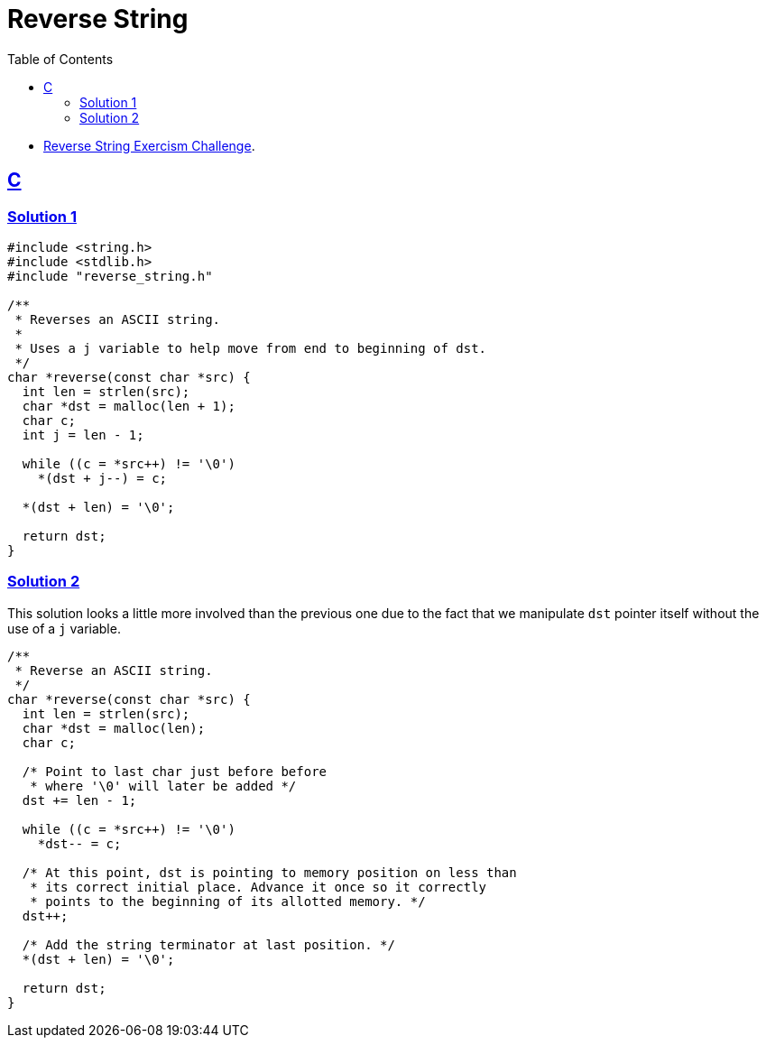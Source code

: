 = Reverse String
:page-subtitle: Exercism Easy Challenge
:icons: font
:toc: left
:sectlinks:
:stem: latexmath

* link:https://exercism.org/tracks/c/exercises/reverse-string[Reverse String Exercism Challenge^].

== C

=== Solution 1

[source,c]
----
#include <string.h>
#include <stdlib.h>
#include "reverse_string.h"

/**
 * Reverses an ASCII string.
 *
 * Uses a j variable to help move from end to beginning of dst.
 */
char *reverse(const char *src) {
  int len = strlen(src);
  char *dst = malloc(len + 1);
  char c;
  int j = len - 1;

  while ((c = *src++) != '\0')
    *(dst + j--) = c;

  *(dst + len) = '\0';

  return dst;
}
----

=== Solution 2

This solution looks a little more involved than the previous one due to the fact that we manipulate `dst` pointer itself without the use of a `j` variable.

[source,c]
----
/**
 * Reverse an ASCII string.
 */
char *reverse(const char *src) {
  int len = strlen(src);
  char *dst = malloc(len);
  char c;

  /* Point to last char just before before
   * where '\0' will later be added */
  dst += len - 1;

  while ((c = *src++) != '\0')
    *dst-- = c;

  /* At this point, dst is pointing to memory position on less than
   * its correct initial place. Advance it once so it correctly
   * points to the beginning of its allotted memory. */
  dst++;

  /* Add the string terminator at last position. */
  *(dst + len) = '\0';

  return dst;
}

----
